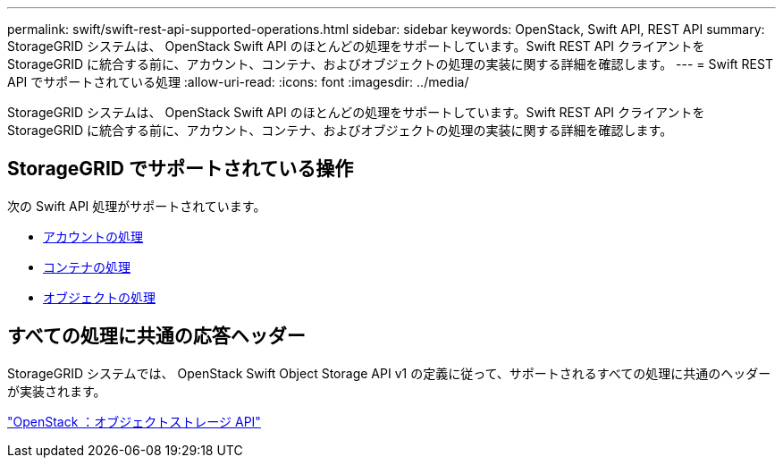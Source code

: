 ---
permalink: swift/swift-rest-api-supported-operations.html 
sidebar: sidebar 
keywords: OpenStack, Swift API, REST API 
summary: StorageGRID システムは、 OpenStack Swift API のほとんどの処理をサポートしています。Swift REST API クライアントを StorageGRID に統合する前に、アカウント、コンテナ、およびオブジェクトの処理の実装に関する詳細を確認します。 
---
= Swift REST API でサポートされている処理
:allow-uri-read: 
:icons: font
:imagesdir: ../media/


[role="lead"]
StorageGRID システムは、 OpenStack Swift API のほとんどの処理をサポートしています。Swift REST API クライアントを StorageGRID に統合する前に、アカウント、コンテナ、およびオブジェクトの処理の実装に関する詳細を確認します。



== StorageGRID でサポートされている操作

次の Swift API 処理がサポートされています。

* xref:account-operations.adoc[アカウントの処理]
* xref:container-operations.adoc[コンテナの処理]
* xref:object-operations.adoc[オブジェクトの処理]




== すべての処理に共通の応答ヘッダー

StorageGRID システムでは、 OpenStack Swift Object Storage API v1 の定義に従って、サポートされるすべての処理に共通のヘッダーが実装されます。

http://docs.openstack.org/developer/swift/api/object_api_v1_overview.html["OpenStack ：オブジェクトストレージ API"^]
